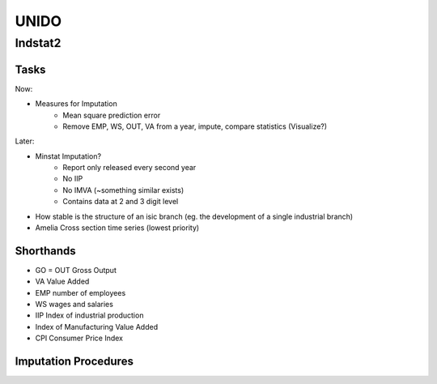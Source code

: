UNIDO
#####

Indstat2
========


Tasks
-----

Now:

* Measures for Imputation
    * Mean square prediction error
    * Remove EMP, WS, OUT, VA from a year, impute, compare statistics (Visualize?)

Later:

* Minstat Imputation?
    * Report only released every second year
    * No IIP
    * No IMVA (~something similar exists)
    * Contains data at 2 and 3 digit level
* How stable is the structure of an isic branch (eg. the development of a single industrial branch)
* Amelia Cross section time series (lowest priority)


Shorthands
----------

* GO = OUT Gross Output
* VA Value Added
* EMP number of employees
* WS wages and salaries
* IIP Index of industrial production
* Index of Manufacturing Value Added
* CPI Consumer Price Index


Imputation Procedures
---------------------

.. digraph:: foo

    node [shape=egg]; EGO; EVA; EWS;
    node [shape=record];

    "IIP, CPI" -> "EGO";
    "VA, VA/GO" -> "EGO";
    "IMVA, CPI" -> "EGO";

    "GO, VA" -> "EVA";
    "VA, WS/VA" -> "EWS";
    "realVA, EMP/realVA" -> "EWS";
